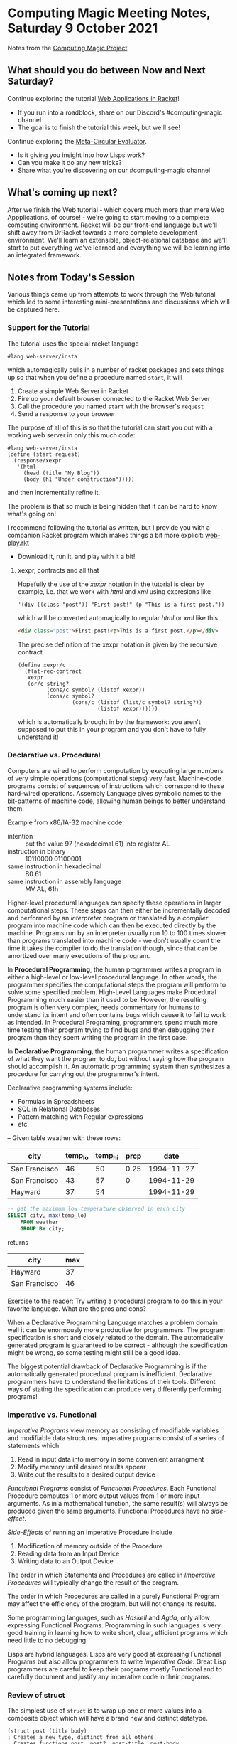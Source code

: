 * Computing Magic Meeting Notes, Saturday 9 October 2021

Notes from the [[https://github.com/GregDavidson/computing-magic][Computing Magic Project]].

** What should you do between Now and Next Saturday?

Continue exploring the tutorial [[https://docs.racket-lang.org/continue/index.html][Web Applications in Racket]]!
- If you run into a roadblock, share on our Discord's #computing-magic channel
- The goal is to finish the tutorial this week, but we'll see!

Continue exploring the [[https://github.com/GregDavidson/on-lisp/blob/main/vis-mce.rkt][Meta-Circular Evaluator]].
- Is it giving you insight into how Lisps work?
- Can you make it do any new tricks?
- Share what you're discovering on our #computing-magic channel

** What's coming up next?

After we finish the Web tutorial - which covers much more than mere Web
Appplications, of course! - we're going to start moving to a complete computing
environment. Racket will be our front-end language but we'll shift away from
DrRacket towards a more complete development environment.  We'll learn an
extensible, object-relational database and we'll start to put everything we've
learned and everything we will be learning into an integrated framework.

** Notes from Today's Session

Various things came up from attempts to work through the Web tutorial which led
to some interesting mini-presentations and discussions which will be captured
here.

*** Support for the Tutorial

The tutorial uses the special racket language
#+begin_src racket
#lang web-server/insta
#+end_src
which automagically pulls in a number of racket packages
and sets things up so that when you define a procedure named =start=, it will
1. Create a simple Web Server in Racket
2. Fire up your default browser connected to the Racket Web Server
3. Call the procedure you named =start= with the browser's =request=
4. Send a response to your browser
 
The purpose of all of this is so that the tutorial can start you out with a
working web server in only this much code:
#+begin_src racket
#lang web-server/insta
(define (start request)
  (response/xexpr
   '(html
     (head (title "My Blog"))
     (body (h1 "Under construction")))))
#+end_src
and then incrementally refine it.

The problem is that so much is being hidden that it can be hard to know what's
going on!

I recommend following the tutorial as written, but I provide you with a companion
Racket program which makes things a bit more explicit: [[https://github.com/GregDavidson/computing-magic/blob/main/web-play.rkt][web-play.rkt]]
- Download it, run it, and play with it a bit!

**** xexpr, contracts and all that

Hopefully the use of the /xexpr/ notation in the tutorial is clear by example,
i.e. that we work with /html/ and /xml/ using expresions like
#+begin_src racket
'(div ((class "post")) "First post!" (p "This is a first post."))
#+end_src
which will be converted automagically to regular /html/ or /xml/ like this
#+begin_src html
<div class="post">First post!<p>This is a first post.</p></div>
#+end_src

The precise definition of the xexpr notation is given by the recursive contract 
#+begin_src racket
(define xexpr/c
  (flat-rec-contract
   xexpr
   (or/c string?
         (cons/c symbol? (listof xexpr))
         (cons/c symbol?
                 (cons/c (listof (list/c symbol? string?))
                         (listof xexpr))))))
#+end_src

which is automatically brought in by the framework: you aren't supposed to put
this in your program and you don't have to fully understand it!

*** Declarative vs. Procedural 

Computers are wired to perform computation by executing large numbers of very
simple operations (computational steps) very fast. Machine-code programs consist
of sequences of instructions which correspond to these hard-wired operations.
Assembly Language gives symbolic names to the bit-patterns of machine code,
allowing human beings to better understand them.

Example from x86/IA-32 machine code:
- intention :: put the value 97 (hexadecimal 61) into register AL
- instruction in binary :: 10110000 01100001
- same instruction in hexadecimal :: B0 61
- same instruction in assembly language :: MV AL, 61h

Higher-level procedural languages can specify these operations in larger
computational steps. These steps can then either be incrementally decoded and
performed by an /interpreter/ program or translated by a /compiler/ program into
machine code which can then be executed directly by the machine. Programs run by
an interpreter usually run 10 to 100 times slower than programs translated into
machine code - we don't usually count the time it takes the compiler to do the
translation though, since that can be amortized over many executions of the
program.

In *Procedural Programming*, the human programmer writes a program in either a
high-level or low-level procedural language. In other words, the programmer
specifies the computational steps the program will perform to solve some
specified problem. High-Level Languages make Procedural Programming much easier
than it used to be. However, the resulting program is often very complex, needs
commentary for humans to understand its intent and often contains bugs which
cause it to fail to work as intended. In Procedural Programing, programmers
spend much more time testing their program trying to find bugs and then
debugging their program than they spent writing the program in the first case.

In *Declarative Programming*, the human programmer writes a specification of
what they want the program to do, but without saying how the program should
accomplish it. An automatic programming system then synthesizes a procedure for
carrying out the programmer's intent.

Declarative programming systems include:
- Formulas in Spreadsheets
- SQL in Relational Databases
- Pattern matching with Regular expressions
- etc.

-- Given table weather with these rows:

| city          | temp_lo | temp_hi | prcp |       date |
|---------------+---------+---------+------+------------|
| San Francisco |      46 |      50 | 0.25 | 1994-11-27 |
| San Francisco |      43 |      57 |    0 | 1994-11-29 |
| Hayward       |      37 |      54 |      | 1994-11-29 |

#+begin_src sql
-- get the maximum low temperature observed in each city
SELECT city, max(temp_lo)
    FROM weather
    GROUP BY city;
#+end_src

returns

| city          | max |
|---------------+-----|
| Hayward       |  37 |
| San Francisco |  46 |


Exercise to the reader: Try writing a procedural program to do this in your
favorite language. What are the pros and cons?

When a Declarative Programming Language matches a problem domain well it can be
enormously more productive for programmers. The program specification is short
and closely related to the domain. The automatically generated program is
guaranteed to be correct - although the specification might be wrong, so some
testing might still be a good idea.

The biggest potential drawback of Declarative Programming is if the
automatically generated procedural program is inefficient. Declarative
programmers have to understand the limitations of their tools. Different ways of
stating the specification can produce very differently performing programs!

*** Imperative vs. Functional

/Imperative Programs/ view memory as consisting of modifiable variables and
modifiable data structures. Imperative programs consist of a series of
statements which
1. Read in input data into memory in some convenient arrangment
2. Modify memory until desired results appear
3. Write out the results to a desired output device 

/Functional Programs/ consist of /Functional Procedures/. Each Functional
Procedure computes 1 or more output values from 1 or more input arguments. As in
a mathematical function, the same result(s) will always be produced given the
same arguments.  Functional Procedures have no /side-effect/.

/Side-Effects/ of running an Imperative Procedure include
1. Modification of memory outside of the Procedure
2. Reading data from an Input Device 
3. Writing data to an Output Device

The order in which Statements and Procedures are called in /Imperative
Procedures/ will typically change the result of the program.

The order in which Procedures are called in a purely Functional Program may
affect the efficiency of the program, but will not change its results.

Some programming languages, such as /Haskell/ and /Agda/, only allow expressing
Functional Programs. Programming in such languages is very good training in
learning how to write short, clear, efficient programs which need little to no
debugging.

Lisps are hybrid languages. Lisps are very good at expressing Functional
Programs but also allow programmers to write /Imperative Code/. Great Lisp
programmers are careful to keep their programs mostly Functional and to
carefully document and justify any imperative code in their programs.

*** Review of struct

The simplest use of =struct= is to wrap up one or more values into
a composite object which will have a brand new and distinct datatype.

#+begin_src racket
(struct post (title body)
; Creates a new type, distinct from all others
; Creates functions post, post?, post-title, post-body

; procedure post is the constructor,
; the only procedure that can create posts
(define a-post (post "Some Title" "Something about it"))
> a-post
#<post> ; an opaque object

; post? is a type predicate, returning #t = true for posts
> (post? a-post) ; is a-post bound to a post?
#t
; and #f = false for anything not created by procedure post
> (post? "Anything other th")
#f ; #f = false

; Posts can be deconstructed by selectors
; struct creates a selector for each named field:
> (post-title a-post)
"Some Title"
> (post-body a-post)
"Something about it"
#+end_src

*** Review of Cons, Lists, Quasiquotes

**** Pairs aka Cons Cells

In a more modern languages, pairs (representing a pair of values) and lists
(representing a sequence of values) would be distinct types. In Lisp these two
concepts overlap.

Procedure =cons= creates pairs
#+begin_src racket
; the pair constructor is function cons
> (cons 'this 'that)
'(this . that)
> (define a-pair (cons 'this 'that))
> a-pair
'(this . that)
> (pair? a-pair)
#t
> (pair? "hello world")
#f
; the destructors are car and cdr
> (car a-pair)
'this
> (cdr a-pair)
'that
#+end_src

Notice that pairs have a syntax similar to a list, except with a dot between the
two components.

Pairs are also called "cons cells".  If pairs didn't exist in Racket we could create almost the same thing by saying 
#+begin_src racket
(struct pair (car cdr)
#+end_src
- How would these pairs be different?
- Could we fix it up to make them behave identically to cons cells?

**** Lists

A /list/ is either the empty list =()= or a sequence of /pairs/ where the /car/
of each pair is a list element and the =cdr= each pair is the /rest of the
list/.

Lists can be created either by =list= or nested =cons= forms. Literal lists can
be with list or pair syntax. Lists can be arbitarily nested.

#+begin_src racket
> (list 'one 'two 'three)
'(one two three)
> (cons 'one (cons 'two (cons 'three '())))
'(one two three)
> '(one two three) ; a list literal
'(one two three)
> '(one . (two . (three . ()))) ; three nested pair literals
'(one two three) ; produces the same result!
#+end_src

Since Lists are really just a sequence of pairs, they can be deconstructed with
=car= and =cons=.

#+begin_src racket
> (define shopping '(bread (1 gallon milk) (some fruit))
> shopping
'(bread (1 gallon milk) (some fruit))
> (pair? shopping)
#t
> (car shopping)
bread
> (cdr shopping)
'((1 gallon milk) (some fruit))
> (car (cdr shopping))
'(1 gallon milk)
> (cons 'grapes shopping)
'(grapes bread (1 gallon milk) (some fruit))
> shopping
'(bread (1 gallon milk) (some fruit))
#+end_src

There's a special predicate for empty lists
#+begin_src racket
> (null? '())
#t
> (null? '(1 2 3))
#f
#+end_src

And a variety of other handy procedures
#+begin_src racket
> (define a-list '(1 2 3))
> (length a-list)
3
> (append a-list '(a b c))
'(1 2 3 a b c)
; which doesn't change a-list, of course
> a-list
'(1 2 3)
#+end_src

**** Quasiquotes

Everything inside of a quoted list is also quoted.  Quasiquotes let us
splice computed values into an otherwise literal list structure.

#+begin_src racket
; quasiquotes use the backwards quote symbol 
(define milk '(2 liters milk))
; quasiquote seems to work just like regular quote
> `(bread milk fruit)
'(bread milk fruit)
; but we can selectively evaluate elements
> `(bread ,milk fruit)
'(bread (2 liters milk) fruit)
; and even splice in a sublist
> `(bread ,@milk fruit)
'(bread 2 liters milk fruit)
#+end_src
